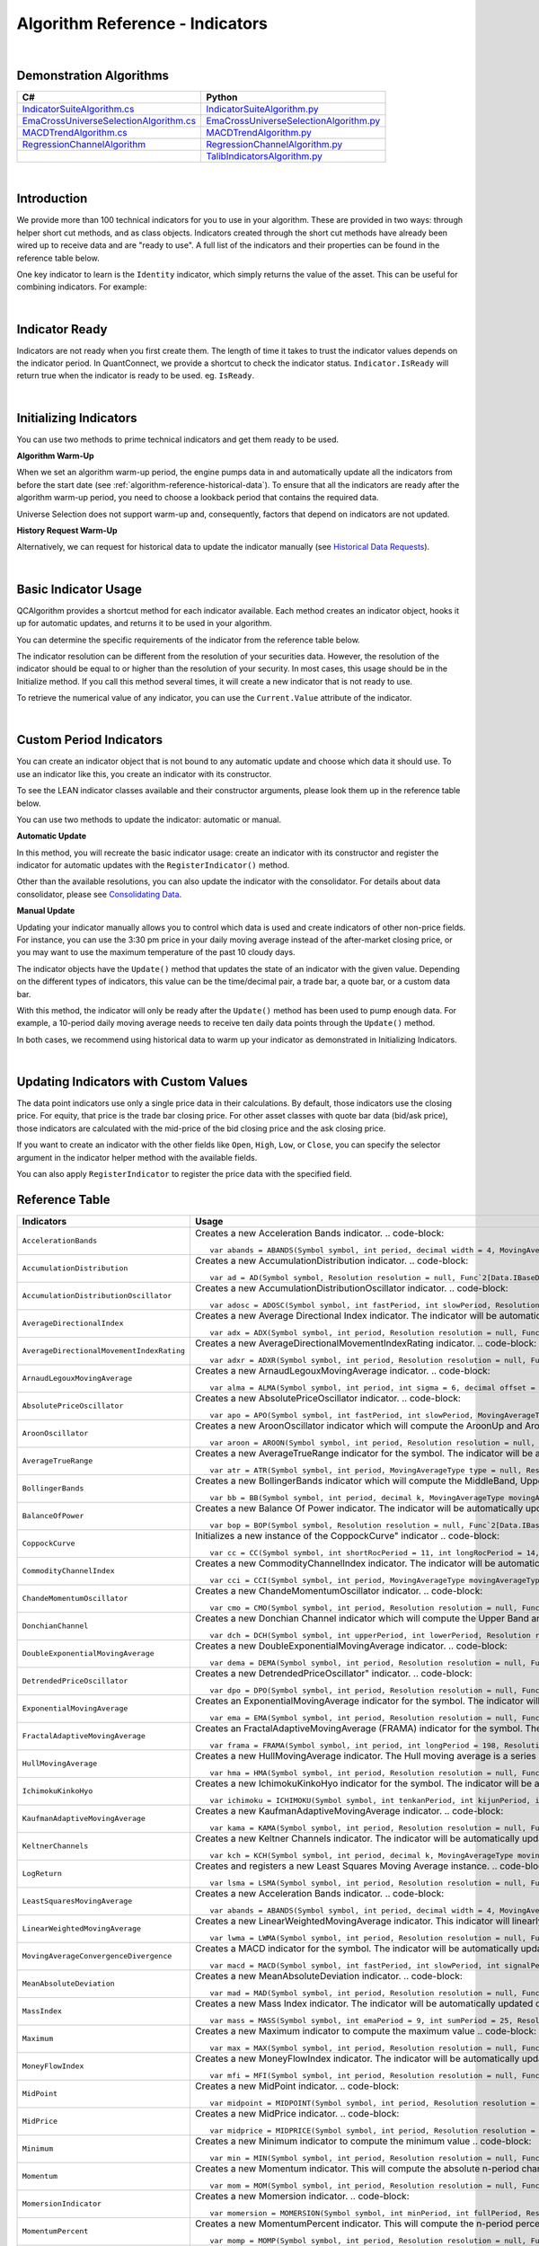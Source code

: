 .. _algorithm-reference-indicators:

================================
Algorithm Reference - Indicators
================================

|

Demonstration Algorithms
========================

.. list-table::
   :header-rows: 1

   * - C#
     - Python
   * - `IndicatorSuiteAlgorithm.cs <https://github.com/QuantConnect/Lean/blob/master/Algorithm.CSharp/IndicatorSuiteAlgorithm.cs>`_
     - `IndicatorSuiteAlgorithm.py <https://github.com/QuantConnect/Lean/blob/master/Algorithm.Python/IndicatorSuiteAlgorithm.py>`_
   * - `EmaCrossUniverseSelectionAlgorithm.cs <https://github.com/QuantConnect/Lean/blob/master/Algorithm.CSharp/EmaCrossUniverseSelectionAlgorithm.cs>`_
     - `EmaCrossUniverseSelectionAlgorithm.py <https://github.com/QuantConnect/Lean/blob/master/Algorithm.Python/EmaCrossUniverseSelectionAlgorithm.py>`_
   * - `MACDTrendAlgorithm.cs <https://github.com/QuantConnect/Lean/blob/master/Algorithm.CSharp/MACDTrendAlgorithm.cs>`_
     - `MACDTrendAlgorithm.py <https://github.com/QuantConnect/Lean/blob/master/Algorithm.Python/MACDTrendAlgorithm.py>`_
   * - `RegressionChannelAlgorithm <https://github.com/QuantConnect/Lean/blob/master/Algorithm.CSharp/RegressionChannelAlgorithm.cs>`_
     - `RegressionChannelAlgorithm.py <https://github.com/QuantConnect/Lean/blob/master/Algorithm.Python/RegressionChannelAlgorithm.py>`_
   * -
     - `TalibIndicatorsAlgorithm.py <https://github.com/QuantConnect/Lean/blob/master/Algorithm.Python/TalibIndicatorsAlgorithm.py>`_

|

Introduction
============

We provide more than 100 technical indicators for you to use in your algorithm. These are provided in two ways: through helper short cut methods, and as class objects. Indicators created through the short cut methods have already been wired up to receive data and are "ready to use". A full list of the indicators and their properties can be found in the reference table below.

One key indicator to learn is the ``Identity`` indicator, which simply returns the value of the asset. This can be useful for combining indicators. For example:

.. tabs::

   .. code-tab:: c#

        var pep = Identity("PEP");     // Pepsi ticker
        var coke = Identity("KO");     // Coke ticker
        var delta = pep.Minus(coke);   // Difference between them

   .. code-tab:: py

        pep = Identity("PEP")   # Pepsi ticker
        coke = Identity("KO")   # Coke ticker
        delta = IndicatorExtensions.Minus(pep, coke)   # Difference between them

|

Indicator Ready
===============

Indicators are not ready when you first create them. The length of time it takes to trust the indicator values depends on the indicator period. In QuantConnect, we provide a shortcut to check the indicator status. ``Indicator.IsReady`` will return true when the indicator is ready to be used. eg. ``IsReady``.


.. tabs::

   .. code-tab:: c#

        if (!indicator.IsReady) return;

   .. code-tab:: py

        if not self.indicator.IsReady:
            return

|

Initializing Indicators
=======================

You can use two methods to prime technical indicators and get them ready to be used.

**Algorithm Warm-Up**

When we set an algorithm warm-up period, the engine pumps data in and automatically update all the indicators from before the start date (see :ref:`algorithm-reference-historical-data`). To ensure that all the indicators are ready after the algorithm warm-up period, you need to choose a lookback period that contains the required data.

.. tabs::

   .. code-tab:: c#

        public override void Initialize()
        {
            AddEquity(_symbol, Resolution.Hour);
            // define a 10-period daily RSI indicator with shortcut helper method
            _rsi = RSI(_symbol, 10,  MovingAverageType.Simple, Resolution.Daily);
            // set a warm-up period to initialize the indicator
            SetWarmUp(TimeSpan.FromDays(20));
            // Or warm up the indicator with bar count
            // SetWarmUp(10, Resolution.Daily)
        }

   .. code-tab:: py

        def Initialize(self):
            self.AddEquity("SPY", Resolution.Hour)
            # define a 10-period daily RSI indicator with shortcut helper method
            self.rsi = self.RSI("SPY", 10,  MovingAverageType.Simple, Resolution.Daily)
            # set a warm-up period to initialize the indicator
            self.SetWarmUp(timedelta(20))
            # Warm-up the indicator with bar count
            # self.SetWarmUp(10, Resolution.Daily)


Universe Selection does not support warm-up and, consequently, factors that depend on indicators are not updated.

**History Request Warm-Up**

Alternatively, we can request for historical data to update the indicator manually (see `Historical Data Requests <https://www.quantconnect.com/docs/algorithm-reference/docs/algorithm-reference/historical-data#Historical-Data-Historical-Data-Requests>`_).

.. tabs::

   .. code-tab:: c#

        public override void Initialize()
        {
            AddEquity(_symbol, Resolution.Hour);
            // define a 10-period daily RSI indicator with shortcut helper method
            _rsi = RSI(_symbol, 10,  MovingAverageType.Simple, Resolution.Daily);
            // initialize the indicator with the daily history close price
            var history = History(_symbol, 10, Resolution.Daily);
            foreach (var bar in history) {
                _rsi.Update(bar.EndTime, bar.Close);
            }
        }

   .. code-tab:: py

        def Initialize(self):
            self.AddEquity("SPY", Resolution.Hour)
            # define a 10-period daily RSI indicator with shortcut helper method
            self.rsi = self.RSI("SPY", 10,  MovingAverageType.Simple, Resolution.Daily)
            # initialize the indicator with the daily history close price
            history = self.History(["SPY"], 10, Resolution.Daily)
                for time, row in history.loc["SPY"].iterrows():
                    self.rsi.Update(time, row["close"])

|

Basic Indicator Usage
=====================

QCAlgorithm provides a shortcut method for each indicator available. Each method creates an indicator object, hooks it up for automatic updates, and returns it to be used in your algorithm.

You can determine the specific requirements of the indicator from the reference table below.

The indicator resolution can be different from the resolution of your securities data. However, the resolution of the indicator should be equal to or higher than the resolution of your security. In most cases, this usage should be in the Initialize method. If you call this method several times, it will create a new indicator that is not ready to use.

To retrieve the numerical value of any indicator, you can use the ``Current.Value`` attribute of the indicator.

.. tabs::

   .. code-tab:: c#

        public override void Initialize()
        {
            AddEquity(_symbol, Resolution.Hour);
            // define a 10-period daily RSI indicator with shortcut helper method
            _rsi = RSI(_symbol, 10,  MovingAverageType.Simple, Resolution.Daily);
        }

        public override void OnData(Slice data)
        {
            // check if this algorithm is still warming up
            if(!_rsi.IsReady) return;

            // Once ready, get the current RSI value
            var rsiValue = _rsi;
            // get the current average gain of rsi
            var averageGain = _rsi.AverageGain;
            // get the current average loss of rsi
            var averageLoss = _rsi.AverageLoss;
        }

   .. code-tab:: py

        def Initialize(self):
            # request the hourly equity data
            self.AddEquity("SPY", Resolution.Hour)
            # define a 10-period daily RSI indicator with shortcut helper method
            self.rsi = self.RSI("SPY", 10,  MovingAverageType.Simple, Resolution.Daily)

        def OnData(self, data):
            # check if this algorithm is still warming up
            if self.rsi.IsReady:
                # get the current RSI value
                rsi_value = self.rsi.Current.Value
                # get the current average gain of rsi
                average_gain = self.rsi.AverageGain.Current.Value
                # get the current average loss of rsi
                average_loss = self.rsi.AverageLoss.Current.Value

|

Custom Period Indicators
========================

You can create an indicator object that is not bound to any automatic update and choose which data it should use. To use an indicator like this, you create an indicator with its constructor.

To see the LEAN indicator classes available and their constructor arguments, please look them up in the reference table below.

You can use two methods to update the indicator: automatic or manual.

**Automatic Update**

In this method, you will recreate the basic indicator usage: create an indicator with its constructor and register the indicator for automatic updates with the ``RegisterIndicator()`` method.

.. tabs::

   .. code-tab:: c#

        // request the daily equity data
        AddEquity("SPY", Resolution.Daily);
        // define a 10-period RSI indicator with indicator constructor
        _rsi = new RelativeStrengthIndex(10, MovingAverageType.Simple);
        // register the daily data of "SPY" to automatically update the indicator
        RegisterIndicator("SPY", _rsi, Resolution.Daily);

   .. code-tab:: py

        # request the daily equity data
        self.AddEquity("SPY", Resolution.Daily)
        # define a 10-period RSI indicator with indicator constructor
        self.rsi = RelativeStrengthIndex(10, MovingAverageType.Simple)
        # register the daily data of "SPY" to automatically update the indicator
        self.RegisterIndicator("SPY", self.rsi, Resolution.Daily)

Other than the available resolutions, you can also update the indicator with the consolidator. For details about data consolidator, please see `Consolidating Data <https://www.quantconnect.com/docs/algorithm-reference/consolidating-data>`_.

.. tabs::

   .. code-tab:: c#

        // request the equity data in minute resolution
        AddEquity(_symbol, Resolution.Hour);
        // define a 10-period RSI indicator with indicator constructor
        _rsi = new RelativeStrengthIndex(10, MovingAverageType.Simple);
        // create the 30-minutes data consolidator
        var thirtyMinuteConsolidator = new TradeBarConsolidator(TimeSpan.FromMinutes(30));
        SubscriptionManager.AddConsolidator("SPY", thirtyMinuteConsolidator);
        // register the 30-minute consolidated bar data to automatically update the indicator
        RegisterIndicator("SPY", _rsi,thirtyMinuteConsolidator);

   .. code-tab:: py

        # request the equity data in minute resolution
        self.AddEquity("SPY", Resolution.Minute)
        # define a 10-period RSI indicator with indicator constructor
        self.rsi = RelativeStrengthIndex(10, MovingAverageType.Simple)
        # create the 30-minutes data consolidator
        thirtyMinuteConsolidator = TradeBarConsolidator(timedelta(minutes=30))
        self.SubscriptionManager.AddConsolidator("SPY", thirtyMinuteConsolidator)
        # register the 30-minute consolidated bar data to automatically update the indicator
        self.RegisterIndicator("SPY", self.rsi, thirtyMinuteConsolidator)

**Manual Update**

Updating your indicator manually allows you to control which data is used and create indicators of other non-price fields. For instance, you can use the 3:30 pm price in your daily moving average instead of the after-market closing price, or you may want to use the maximum temperature of the past 10 cloudy days.

The indicator objects have the ``Update()`` method that updates the state of an indicator with the given value. Depending on the different types of indicators, this value can be the time/decimal pair, a trade bar, a quote bar, or a custom data bar.

With this method, the indicator will only be ready after the ``Update()`` method has been used to pump enough data. For example, a 10-period daily moving average needs to receive ten daily data points through the ``Update()`` method.

.. tabs::

   .. code-tab:: c#

        public override void Initialize() {
            AddEquity(_symbol, Resolution.Daily);
            _rsi = new RelativeStrengthIndex(10, MovingAverageType.Simple);
        }

        public override void OnData(Slice data) {
            // update the indicator value with the new input close price every day
            if (data.Bars.ContainsKey(_symbol)) {
                _rsi.Update(data[_symbol].EndTime, data[_symbol].Close);
            }
            // check if the indicator is ready
            if (_rsi.IsReady) {
            // get the current RSI value
                var rsiValue = _rsi;
            }
        }

   .. code-tab:: py

        def Initialize(self):
            self.AddEquity("SPY", Resolution.Daily)
            self.rsi = RelativeStrengthIndex(10, MovingAverageType.Simple)

        def OnData(self, data):
            # update the indicator value with the new input close price every day
            if data.Bars.ContainsKey("SPY"):
                self.rsi.Update(data["SPY"].EndTime, data["SPY"].Close)
            # check if the indicator is ready
            if self.rsi.IsReady:
                # get the current RSI value
                rsi_value = self.rsi.Current.Value

In both cases, we recommend using historical data to warm up your indicator as demonstrated in Initializing Indicators.

|

Updating Indicators with Custom Values
======================================

The data point indicators use only a single price data in their calculations. By default, those indicators use the closing price. For equity, that price is the trade bar closing price. For other asset classes with quote bar data (bid/ask price), those indicators are calculated with the mid-price of the bid closing price and the ask closing price.

If you want to create an indicator with the other fields like ``Open``, ``High``, ``Low``, or ``Close``, you can specify the selector argument in the indicator helper method with the available fields.

.. tabs::

   .. code-tab:: c#

        // define a 10-period daily RSI indicator with shortcut helper method
        // select the Open price to update the indicator
        _rsi = RSI("SPY", 10,  MovingAverageType.Simple, Resolution.Daily, Field.Open);

   .. code-tab:: py

        # define a 10-period daily RSI indicator with shortcut helper method
        # select the Open price to update the indicator
        self.rsi = self.RSI("SPY", 10,  MovingAverageType.Simple, Resolution.Daily, Field.Open)

You can also apply ``RegisterIndicator`` to register the price data with the specified field.

.. tabs::

   .. code-tab:: c#

        // define a 10-period RSI with indicator constructor
        _rsi = new RelativeStrengthIndex(10, MovingAverageType.Simple);
        // register the daily High price data to automatically update the indicator
        RegisterIndicator("SPY", _rsi, Resolution.Daily, Field.High);

   .. code-tab:: py

        # define a 10-period RSI with indicator constructor
        self.rsi = RelativeStrengthIndex(10, MovingAverageType.Simple)
        # register the daily High price data to automatically update the indicator
        self.RegisterIndicator("SPY", self.rsi, Resolution.Daily, Field.High)

.. code-block::

Reference Table
===============

.. list-table::
   :widths: 25 50
   :header-rows: 1

   * - Indicators
     - Usage

   * - ``AccelerationBands``
     - Creates a new Acceleration Bands indicator.
       .. code-block::

          var abands = ABANDS(Symbol symbol, int period, decimal width = 4, MovingAverageType movingAverageType = null, Resolution resolution = null, Func`2[Data.IBaseData,Data.Market.TradeBar] selector = null)

   * - ``AccumulationDistribution``
     - Creates a new AccumulationDistribution indicator.
       .. code-block::

          var ad = AD(Symbol symbol, Resolution resolution = null, Func`2[Data.IBaseData,Data.Market.TradeBar] selector = null)

   * - ``AccumulationDistributionOscillator``
     - Creates a new AccumulationDistributionOscillator indicator.
       .. code-block::

          var adosc = ADOSC(Symbol symbol, int fastPeriod, int slowPeriod, Resolution resolution = null, Func`2[Data.IBaseData,Data.Market.TradeBar] selector = null)

   * - ``AverageDirectionalIndex``
     - Creates a new Average Directional Index indicator. The indicator will be automatically updated on the given resolution.
       .. code-block::

          var adx = ADX(Symbol symbol, int period, Resolution resolution = null, Func`2[Data.IBaseData,Data.Market.IBaseDataBar] selector = null)

   * - ``AverageDirectionalMovementIndexRating``
     - Creates a new AverageDirectionalMovementIndexRating indicator.
       .. code-block::

          var adxr = ADXR(Symbol symbol, int period, Resolution resolution = null, Func`2[Data.IBaseData,Data.Market.IBaseDataBar] selector = null)

   * - ``ArnaudLegouxMovingAverage``
     - Creates a new ArnaudLegouxMovingAverage indicator.
       .. code-block::

          var alma = ALMA(Symbol symbol, int period, int sigma = 6, decimal offset = 0.85, Resolution resolution = null, Func`2[Data.IBaseData,Decimal] selector = null)

   * - ``AbsolutePriceOscillator``
     - Creates a new AbsolutePriceOscillator indicator.
       .. code-block::

          var apo = APO(Symbol symbol, int fastPeriod, int slowPeriod, MovingAverageType movingAverageType, Resolution resolution = null, Func`2[Data.IBaseData,Decimal] selector = null)

   * - ``AroonOscillator``
     - Creates a new AroonOscillator indicator which will compute the AroonUp and AroonDown (as well as the delta)
       .. code-block::

          var aroon = AROON(Symbol symbol, int period, Resolution resolution = null, Func`2[Data.IBaseData,Data.Market.IBaseDataBar] selector = null)

   * - ``AverageTrueRange``
     - Creates a new AverageTrueRange indicator for the symbol. The indicator will be automatically updated on the given resolution.
       .. code-block::

          var atr = ATR(Symbol symbol, int period, MovingAverageType type = null, Resolution resolution = null, Func`2[Data.IBaseData,Data.Market.IBaseDataBar] selector = null)

   * - ``BollingerBands``
     - Creates a new BollingerBands indicator which will compute the MiddleBand, UpperBand, LowerBand, and StandardDeviation
       .. code-block::

          var bb = BB(Symbol symbol, int period, decimal k, MovingAverageType movingAverageType = null, Resolution resolution = null, Func`2[Data.IBaseData,Decimal] selector = null)

   * - ``BalanceOfPower``
     - Creates a new Balance Of Power indicator. The indicator will be automatically updated on the given resolution.
       .. code-block::

          var bop = BOP(Symbol symbol, Resolution resolution = null, Func`2[Data.IBaseData,Data.Market.IBaseDataBar] selector = null)

   * - ``CoppockCurve``
     - Initializes a new instance of the CoppockCurve" indicator
       .. code-block::

          var cc = CC(Symbol symbol, int shortRocPeriod = 11, int longRocPeriod = 14, int lwmaPeriod = 10, Resolution resolution = null, Func`2[Data.IBaseData,Decimal] selector = null)

   * - ``CommodityChannelIndex``
     - Creates a new CommodityChannelIndex indicator. The indicator will be automatically updated on the given resolution.
       .. code-block::

          var cci = CCI(Symbol symbol, int period, MovingAverageType movingAverageType = null, Resolution resolution = null, Func`2[Data.IBaseData,Data.Market.IBaseDataBar] selector = null)

   * - ``ChandeMomentumOscillator``
     - Creates a new ChandeMomentumOscillator indicator.
       .. code-block::

          var cmo = CMO(Symbol symbol, int period, Resolution resolution = null, Func`2[Data.IBaseData,Decimal] selector = null)

   * - ``DonchianChannel``
     - Creates a new Donchian Channel indicator which will compute the Upper Band and Lower Band. The indicator will be automatically updated on the given resolution.
       .. code-block::

          var dch = DCH(Symbol symbol, int upperPeriod, int lowerPeriod, Resolution resolution = null, Func`2[Data.IBaseData,Data.Market.IBaseDataBar] selector = null)

   * - ``DoubleExponentialMovingAverage``
     - Creates a new DoubleExponentialMovingAverage indicator.
       .. code-block::

          var dema = DEMA(Symbol symbol, int period, Resolution resolution = null, Func`2[Data.IBaseData,Decimal] selector = null)

   * - ``DetrendedPriceOscillator``
     - Creates a new DetrendedPriceOscillator" indicator.
       .. code-block::

          var dpo = DPO(Symbol symbol, int period, Resolution resolution = null, Func`2[Data.IBaseData,Decimal] selector = null)

   * - ``ExponentialMovingAverage``
     - Creates an ExponentialMovingAverage indicator for the symbol. The indicator will be automatically updated on the given resolution.
       .. code-block::

          var ema = EMA(Symbol symbol, int period, Resolution resolution = null, Func`2[Data.IBaseData,Decimal] selector = null)

   * - ``FractalAdaptiveMovingAverage``
     - Creates an FractalAdaptiveMovingAverage (FRAMA) indicator for the symbol. The indicator will be automatically updated on the given resolution.
       .. code-block::

          var frama = FRAMA(Symbol symbol, int period, int longPeriod = 198, Resolution resolution = null, Func`2[Data.IBaseData,Data.Market.IBaseDataBar] selector = null)

   * - ``HullMovingAverage``
     - Creates a new HullMovingAverage indicator. The Hull moving average is a series of nested weighted moving averages, is fast and smooth.
       .. code-block::

          var hma = HMA(Symbol symbol, int period, Resolution resolution = null, Func`2[Data.IBaseData,Decimal] selector = null)

   * - ``IchimokuKinkoHyo``
     - Creates a new IchimokuKinkoHyo indicator for the symbol. The indicator will be automatically updated on the given resolution.
       .. code-block::

          var ichimoku = ICHIMOKU(Symbol symbol, int tenkanPeriod, int kijunPeriod, int senkouAPeriod, int senkouBPeriod, int senkouADelayPeriod, int senkouBDelayPeriod, Resolution resolution = null)

   * - ``KaufmanAdaptiveMovingAverage``
     - Creates a new KaufmanAdaptiveMovingAverage indicator.
       .. code-block::

          var kama = KAMA(Symbol symbol, int period, Resolution resolution = null, Func`2[Data.IBaseData,Decimal] selector = null)

   * - ``KeltnerChannels``
     - Creates a new Keltner Channels indicator. The indicator will be automatically updated on the given resolution.
       .. code-block::

          var kch = KCH(Symbol symbol, int period, decimal k, MovingAverageType movingAverageType = null, Resolution resolution = null, Func`2[Data.IBaseData,Data.Market.IBaseDataBar] selector = null)

   * - ``LogReturn``
     - Creates and registers a new Least Squares Moving Average instance.
       .. code-block::

          var lsma = LSMA(Symbol symbol, int period, Resolution resolution = null, Func`2[Data.IBaseData,Decimal] selector = null)

   * - ``LeastSquaresMovingAverage``
     - Creates a new Acceleration Bands indicator.
       .. code-block::

          var abands = ABANDS(Symbol symbol, int period, decimal width = 4, MovingAverageType movingAverageType = null, Resolution resolution = null, Func`2[Data.IBaseData,Data.Market.TradeBar] selector = null)

   * - ``LinearWeightedMovingAverage``
     - Creates a new LinearWeightedMovingAverage indicator. This indicator will linearly distribute the weights across the periods.
       .. code-block::

          var lwma = LWMA(Symbol symbol, int period, Resolution resolution = null, Func`2[Data.IBaseData,Decimal] selector = null)

   * - ``MovingAverageConvergenceDivergence``
     - Creates a MACD indicator for the symbol. The indicator will be automatically updated on the given resolution.
       .. code-block::

          var macd = MACD(Symbol symbol, int fastPeriod, int slowPeriod, int signalPeriod, MovingAverageType type = 1, Resolution resolution = null, Func`2[Data.IBaseData,Decimal] selector = null)

   * - ``MeanAbsoluteDeviation``
     - Creates a new MeanAbsoluteDeviation indicator.
       .. code-block::

          var mad = MAD(Symbol symbol, int period, Resolution resolution = null, Func`2[Data.IBaseData,Decimal] selector = null)

   * - ``MassIndex``
     - Creates a new Mass Index indicator. The indicator will be automatically updated on the given resolution.
       .. code-block::

          var mass = MASS(Symbol symbol, int emaPeriod = 9, int sumPeriod = 25, Resolution resolution = null, Func`2[Data.IBaseData,Data.Market.TradeBar] selector = null)

   * - ``Maximum``
     - Creates a new Maximum indicator to compute the maximum value
       .. code-block::

          var max = MAX(Symbol symbol, int period, Resolution resolution = null, Func`2[Data.IBaseData,Decimal] selector = null)

   * - ``MoneyFlowIndex``
     - Creates a new MoneyFlowIndex indicator. The indicator will be automatically updated on the given resolution.
       .. code-block::

          var mfi = MFI(Symbol symbol, int period, Resolution resolution = null, Func`2[Data.IBaseData,Data.Market.TradeBar] selector = null)

   * - ``MidPoint``
     - Creates a new MidPoint indicator.
       .. code-block::

          var midpoint = MIDPOINT(Symbol symbol, int period, Resolution resolution = null, Func`2[Data.IBaseData,Decimal] selector = null)

   * - ``MidPrice``
     - Creates a new MidPrice indicator.
       .. code-block::

          var midprice = MIDPRICE(Symbol symbol, int period, Resolution resolution = null, Func`2[Data.IBaseData,Data.Market.IBaseDataBar] selector = null)

   * - ``Minimum``
     - Creates a new Minimum indicator to compute the minimum value
       .. code-block::

          var min = MIN(Symbol symbol, int period, Resolution resolution = null, Func`2[Data.IBaseData,Decimal] selector = null)

   * - ``Momentum``
     - Creates a new Momentum indicator. This will compute the absolute n-period change in the security. The indicator will be automatically updated on the given resolution.
       .. code-block::

          var mom = MOM(Symbol symbol, int period, Resolution resolution = null, Func`2[Data.IBaseData,Decimal] selector = null)

   * - ``MomersionIndicator``
     - Creates a new Momersion indicator.
       .. code-block::

          var momersion = MOMERSION(Symbol symbol, int minPeriod, int fullPeriod, Resolution resolution = null, Func`2[Data.IBaseData,Decimal] selector = null)

   * - ``MomentumPercent``
     - Creates a new MomentumPercent indicator. This will compute the n-period percent change in the security. The indicator will be automatically updated on the given resolution.
       .. code-block::

          var momp = MOMP(Symbol symbol, int period, Resolution resolution = null, Func`2[Data.IBaseData,Decimal] selector = null)

   * - ``NormalizedAverageTrueRange``
     - Creates a new NormalizedAverageTrueRange indicator.
       .. code-block::

          var natr = NATR(Symbol symbol, int period, Resolution resolution = null, Func`2[Data.IBaseData,Data.Market.IBaseDataBar] selector = null)

   * - ``OnBalanceVolume``
     - Creates a new On Balance Volume indicator. This will compute the cumulative total volume based on whether the close price being higher or lower than the previous period. The indicator will be automatically updated on the given resolution.
       .. code-block::

          var obv = OBV(Symbol symbol, Resolution resolution = null, Func`2[Data.IBaseData,Data.Market.TradeBar] selector = null)

   * - ``PercentagePriceOscillator``
     - Creates a new PercentagePriceOscillator indicator.
       .. code-block::

          var ppo = PPO(Symbol symbol, int fastPeriod, int slowPeriod, MovingAverageType movingAverageType, Resolution resolution = null, Func`2[Data.IBaseData,Decimal] selector = null)

   * - ``ParabolicStopAndReverse``
     - Creates a new Parabolic SAR indicator
       .. code-block::

          var psar = PSAR(Symbol symbol, decimal afStart = 0.02, decimal afIncrement = 0.02, decimal afMax = 0.2, Resolution resolution = null, Func`2[Data.IBaseData,Data.Market.IBaseDataBar] selector = null)

   * - ``RegressionChannel``
     - Creates a new RegressionChannel indicator which will compute the LinearRegression, UpperChannel and LowerChannel lines, the intercept and slope
       .. code-block::

          var rc = RC(Symbol symbol, int period, decimal k, Resolution resolution = null, Func`2[Data.IBaseData,Decimal] selector = null)

   * - ``RateOfChange``
     - Creates a new RateOfChange indicator. This will compute the n-period rate of change in the security. The indicator will be automatically updated on the given resolution.
       .. code-block::

          var roc = ROC(Symbol symbol, int period, Resolution resolution = null, Func`2[Data.IBaseData,Decimal] selector = null)

   * - ``RateOfChangePercent``
     - Creates a new RateOfChangePercent indicator. This will compute the n-period percentage rate of change in the security. The indicator will be automatically updated on the given resolution.
       .. code-block::

          var rocp = ROCP(Symbol symbol, int period, Resolution resolution = null, Func`2[Data.IBaseData,Decimal] selector = null)

   * - ``RateOfChangeRatio``
     - Creates a new RateOfChangeRatio indicator.
       .. code-block::

          var rocr = ROCR(Symbol symbol, int period, Resolution resolution = null, Func`2[Data.IBaseData,Decimal] selector = null)

   * - ``AccelerationBands``
     - Creates a new Acceleration Bands indicator.
       .. code-block::

          var abands = ABANDS(Symbol symbol, int period, decimal width = 4, MovingAverageType movingAverageType = null, Resolution resolution = null, Func`2[Data.IBaseData,Data.Market.TradeBar] selector = null)

   * - ``RelativeStrengthIndex``
     - Creates a new RelativeStrengthIndex indicator. This will produce an oscillator that ranges from 0 to 100 based on the ratio of average gains to average losses over the specified period.
       .. code-block::

          var rsi = RSI(Symbol symbol, int period, MovingAverageType movingAverageType = 2, Resolution resolution = null, Func`2[Data.IBaseData,Decimal] selector = null)

   * - ``SimpleMovingAverage``
     - Creates an SimpleMovingAverage indicator for the symbol. The indicator will be automatically updated on the given resolution.
       .. code-block::

          var sma = SMA(Symbol symbol, int period, Resolution resolution = null, Func`2[Data.IBaseData,Decimal] selector = null)

   * - ``StandardDeviation``
     - Creates a new StandardDeviation indicator. This will return the population standard deviation of samples over the specified period.
       .. code-block::

          var std = STD(Symbol symbol, int period, Resolution resolution = null, Func`2[Data.IBaseData,Decimal] selector = null)

   * - ``Stochastic``
     - Creates a new Stochastic indicator.
       .. code-block::

          var sto = STO(Symbol symbol, int period, int kPeriod, int dPeriod, Resolution resolution = null)

   * - ``Sum``
     - Creates a new Sum indicator.
       .. code-block::

          var sum = SUM(Symbol symbol, int period, Resolution resolution = null, Func`2[Data.IBaseData,Decimal] selector = null)

   * - ``SwissArmyKnife``
     - Creates Swiss Army Knife transformation for the symbol. The indicator will be automatically updated on the given resolution.
       .. code-block::

          var swiss = SWISS(Symbol symbol, int period, Double delta, SwissArmyKnifeTool tool, Resolution resolution = null, Func`2[Data.IBaseData,Decimal] selector = null)

   * - ``T3MovingAverage``
     - Creates a new T3MovingAverage indicator.
       .. code-block::

          var t3 = T3(Symbol symbol, int period, decimal volumeFactor = 0.7, Resolution resolution = null, Func`2[Data.IBaseData,Decimal] selector = null)

   * - ``TripleExponentialMovingAverage``
     - Creates a new TripleExponentialMovingAverage indicator.
       .. code-block::

          var tema = TEMA(Symbol symbol, int period, Resolution resolution = null, Func`2[Data.IBaseData,Decimal] selector = null)

   * - ``TrueRange``
     - Creates a new TrueRange indicator.
       .. code-block::

          var tr = TR(Symbol symbol, Resolution resolution = null, Func`2[Data.IBaseData,Data.Market.IBaseDataBar] selector = null)

   * - ``TriangularMovingAverage``
     - Creates a new TriangularMovingAverage indicator.
       .. code-block::

          var trima = TRIMA(Symbol symbol, int period, Resolution resolution = null, Func`2[Data.IBaseData,Decimal] selector = null)

   * - ``Trix``
     - Creates a new Trix indicator.
       .. code-block::

          var trix = TRIX(Symbol symbol, int period, Resolution resolution = null, Func`2[Data.IBaseData,Decimal] selector = null)

   * - ``UltimateOscillator``
     - Creates a new UltimateOscillator indicator.
       .. code-block::

          var ultosc = ULTOSC(Symbol symbol, int period1, int period2, int period3, Resolution resolution = null, Func`2[Data.IBaseData,Data.Market.IBaseDataBar] selector = null)

   * - ``Variance``
     - Creates a new Variance indicator. This will return the population variance of samples over the specified period.
       .. code-block::

          var var = VAR(Symbol symbol, int period, Resolution resolution = null, Func`2[Data.IBaseData,Decimal] selector = null)

   * - ``VolumeWeightedAveragePriceIndicator``
     - Creates an VolumeWeightedAveragePrice (VWAP) indicator for the symbol. The indicator will be automatically updated on the given resolution.
       .. code-block::

          var vwap = VWAP(Symbol symbol, int period, Resolution resolution = null, Func`2[Data.IBaseData,Data.Market.TradeBar] selector = null)

   * - ``IntradayVwap``
     - Creates an VolumeWeightedAveragePrice (VWAP) indicator for the symbol. The indicator will be automatically updated on the given resolution.
       .. code-block::

          var vwap = VWAP(Symbol symbol)

   * - ``WilliamsPercentR``
     - Creates a new Williams %R indicator. This will compute the percentage change of the current closing price in relation to the high and low of the past N periods. The indicator will be automatically updated on the given resolution.
       .. code-block::

          var wilr = WILR(Symbol symbol, int period, Resolution resolution = null, Func`2[Data.IBaseData,Data.Market.IBaseDataBar] selector = null)

   * - ``WilderMovingAverage``
     - Creates a WilderMovingAverage indicator for the symbol. The indicator will be automatically updated on the given resolution.
       .. code-block::

          var wwma = WWMA(Symbol symbol, int period, Resolution resolution = null, Func`2[Data.IBaseData,Decimal] selector = null)

|

.. list-table::
   :widths: 25 50
   :header-rows: 1

   * - Candlestick Patterns
     - Usage

   * - ``TwoCrows``
     - Creates a new CandlestickPatterns.TwoCrows" pattern indicator. The indicator will be automatically updated on the given resolution.


       .. code-block::

          var twocrows = CandlestickPatterns.TwoCrows(Symbol symbol, Resolution resolution = null, Func`2[Data.IBaseData,Data.Market.IBaseDataBar] selector = null)

   * - ``ThreeBlackCrows``
     - Creates a new CandlestickPatterns.ThreeBlackCrows" pattern indicator. The indicator will be automatically updated on the given resolution.
       .. code-block::

          var threeblackcrows = CandlestickPatterns.ThreeBlackCrows(Symbol symbol, Resolution resolution = null, Func`2[Data.IBaseData,Data.Market.IBaseDataBar] selector = null)

   * - ``ThreeInside``
     - Creates a new CandlestickPatterns.ThreeInside" pattern indicator. The indicator will be automatically updated on the given resolution.
       .. code-block::

          var threeinside = CandlestickPatterns.ThreeInside(Symbol symbol, Resolution resolution = null, Func`2[Data.IBaseData,Data.Market.IBaseDataBar] selector = null)

   * - ``ThreeLineStrike``
     - Creates a new CandlestickPatterns.ThreeLineStrike" pattern indicator. The indicator will be automatically updated on the given resolution.
       .. code-block::

          var threelinestrike = CandlestickPatterns.ThreeLineStrike(Symbol symbol, Resolution resolution = null, Func`2[Data.IBaseData,Data.Market.IBaseDataBar] selector = null)

   * - ``ThreeOutside``
     - Creates a new CandlestickPatterns.ThreeOutside" pattern indicator. The indicator will be automatically updated on the given resolution.
       .. code-block::

         var threeoutside = CandlestickPatterns.ThreeOutside(Symbol symbol, Resolution resolution = null, Func`2[Data.IBaseData,Data.Market.IBaseDataBar] selector = null)

   * - ``ThreeStarsInSouth``
     - Creates a new CandlestickPatterns.ThreeStarsInSouth" pattern indicator. The indicator will be automatically updated on the given resolution.
       .. code-block::

          var threestarsinsouth = CandlestickPatterns.ThreeStarsInSouth(Symbol symbol, Resolution resolution = null, Func`2[Data.IBaseData,Data.Market.IBaseDataBar] selector = null)

   * - ``ThreeWhiteSoldiers``
     - Creates a new CandlestickPatterns.ThreeWhiteSoldiers" pattern indicator. The indicator will be automatically updated on the given resolution.
       .. code-block::

          var threewhitesoldiers = CandlestickPatterns.ThreeWhiteSoldiers(Symbol symbol, Resolution resolution = null, Func`2[Data.IBaseData,Data.Market.IBaseDataBar] selector = null)

   * - ``AbandonedBaby``
     - Creates a new CandlestickPatterns.AbandonedBaby" pattern indicator. The indicator will be automatically updated on the given resolution.
       .. code-block::

          var abandonedbaby = CandlestickPatterns.AbandonedBaby(Symbol symbol, decimal penetration = 0.3, Resolution resolution = null, Func`2[Data.IBaseData,Data.Market.IBaseDataBar] selector = null)

   * - ``AdvanceBlock``
     - Creates a new CandlestickPatterns.AdvanceBlock" pattern indicator. The indicator will be automatically updated on the given resolution.
       .. code-block::

          var advanceblock = CandlestickPatterns.AdvanceBlock(Symbol symbol, Resolution resolution = null, Func`2[Data.IBaseData,Data.Market.IBaseDataBar] selector = null)

   * - ``BeltHold``
     - Creates a new CandlestickPatterns.BeltHold" pattern indicator. The indicator will be automatically updated on the given resolution.
       .. code-block::

          var belthold = CandlestickPatterns.BeltHold(Symbol symbol, Resolution resolution = null, Func`2[Data.IBaseData,Data.Market.IBaseDataBar] selector = null)

   * - ``Breakaway``
     - Creates a new CandlestickPatterns.Breakaway" pattern indicator. The indicator will be automatically updated on the given resolution.
       .. code-block::

          var breakaway = CandlestickPatterns.Breakaway(Symbol symbol, Resolution resolution = null, Func`2[Data.IBaseData,Data.Market.IBaseDataBar] selector = null)

   * - ``ClosingMarubozu``
     - CCreates a new CandlestickPatterns.ClosingMarubozu" pattern indicator. The indicator will be automatically updated on the given resolution.
       .. code-block::

          var closingmarubozu = CandlestickPatterns.ClosingMarubozu(Symbol symbol, Resolution resolution = null, Func`2[Data.IBaseData,Data.Market.IBaseDataBar] selector = null)

   * - ``ConcealedBabySwallow``
     - Creates a new CandlestickPatterns.ConcealedBabySwallow" pattern indicator. The indicator will be automatically updated on the given resolution.
       .. code-block::

          var concealedbabyswallow = CandlestickPatterns.ConcealedBabySwallow(Symbol symbol, Resolution resolution = null, Func`2[Data.IBaseData,Data.Market.IBaseDataBar] selector = null)

   * - ``Counterattack``
     - Creates a new CandlestickPatterns.Counterattack" pattern indicator. The indicator will be automatically updated on the given resolution.
       .. code-block::

          var counterattack = CandlestickPatterns.Counterattack(Symbol symbol, Resolution resolution = null, Func`2[Data.IBaseData,Data.Market.IBaseDataBar] selector = null)

   * - ``DarkCloudCover``
     - Creates a new CandlestickPatterns.DarkCloudCover" pattern indicator. The indicator will be automatically updated on the given resolution.
       .. code-block::

          var darkcloudcover = CandlestickPatterns.DarkCloudCover(Symbol symbol, decimal penetration = 0.5, Resolution resolution = null, Func`2[Data.IBaseData,Data.Market.IBaseDataBar] selector = null)

   * - ``Doji``
     - Creates a new CandlestickPatterns.Doji" pattern indicator. The indicator will be automatically updated on the given resolution.
       .. code-block::

          var doji = CandlestickPatterns.Doji(Symbol symbol, Resolution resolution = null, Func`2[Data.IBaseData,Data.Market.IBaseDataBar] selector = null)

   * - ``DojiStar``
     - Creates a new CandlestickPatterns.DojiStar" pattern indicator. The indicator will be automatically updated on the given resolution.
       .. code-block::

          var dojistar = CandlestickPatterns.DojiStar(Symbol symbol, Resolution resolution = null, Func`2[Data.IBaseData,Data.Market.IBaseDataBar] selector = null)

   * - ``DragonflyDoji``
     - Creates a new CandlestickPatterns.DragonflyDoji" pattern indicator. The indicator will be automatically updated on the given resolution.
       .. code-block::

          var dragonflydoji = CandlestickPatterns.DragonflyDoji(Symbol symbol, Resolution resolution = null, Func`2[Data.IBaseData,Data.Market.IBaseDataBar] selector = null)

   * - ``Engulfing``
     - Creates a new CandlestickPatterns.Engulfing" pattern indicator. The indicator will be automatically updated on the given resolution.
       .. code-block::

          var engulfing = CandlestickPatterns.Engulfing(Symbol symbol, Resolution resolution = null, Func`2[Data.IBaseData,Data.Market.IBaseDataBar] selector = null)

   * - ``EveningDojiStar``
     - Creates a new CandlestickPatterns.EveningDojiStar" pattern indicator. The indicator will be automatically updated on the given resolution.
       .. code-block::

          var eveningdojistar = CandlestickPatterns.EveningDojiStar(Symbol symbol, decimal penetration = 0.3, Resolution resolution = null, Func`2[Data.IBaseData,Data.Market.IBaseDataBar] selector = null)

   * - ``EveningStar``
     - Creates a new CandlestickPatterns.EveningStar" pattern indicator. The indicator will be automatically updated on the given resolution.
       .. code-block::

          var eveningstar = CandlestickPatterns.EveningStar(Symbol symbol, decimal penetration = 0.3, Resolution resolution = null, Func`2[Data.IBaseData,Data.Market.IBaseDataBar] selector = null)

   * - ``GapSideBySideWhite``
     - Creates a new CandlestickPatterns.GapSideBySideWhite" pattern indicator. The indicator will be automatically updated on the given resolution.
       .. code-block::

          var gapsidebysidewhite = CandlestickPatterns.GapSideBySideWhite(Symbol symbol, Resolution resolution = null, Func`2[Data.IBaseData,Data.Market.IBaseDataBar] selector = null)

   * - ``GravestoneDoji``
     - Creates a new CandlestickPatterns.GravestoneDoji" pattern indicator. The indicator will be automatically updated on the given resolution.
       .. code-block::

          var gravestonedoji = CandlestickPatterns.GravestoneDoji(Symbol symbol, Resolution resolution = null, Func`2[Data.IBaseData,Data.Market.IBaseDataBar] selector = null)

   * - ``Hammer``
     - Creates a new CandlestickPatterns.Hammer" pattern indicator. The indicator will be automatically updated on the given resolution.
       .. code-block::

          var hammer = CandlestickPatterns.Hammer(Symbol symbol, Resolution resolution = null, Func`2[Data.IBaseData,Data.Market.IBaseDataBar] selector = null)

   * - ``HangingMan``
     - Creates a new CandlestickPatterns.HangingMan" pattern indicator. The indicator will be automatically updated on the given resolution.
       .. code-block::

          var hangingman = CandlestickPatterns.HangingMan(Symbol symbol, Resolution resolution = null, Func`2[Data.IBaseData,Data.Market.IBaseDataBar] selector = null)

   * - ``Harami``
     - Creates a new CandlestickPatterns.Harami" pattern indicator. The indicator will be automatically updated on the given resolution.
       .. code-block::

          var harami = CandlestickPatterns.Harami(Symbol symbol, Resolution resolution = null, Func`2[Data.IBaseData,Data.Market.IBaseDataBar] selector = null)

   * - ``HaramiCross``
     - Creates a new CandlestickPatterns.HaramiCross" pattern indicator. The indicator will be automatically updated on the given resolution.
       .. code-block::

          var haramicross = CandlestickPatterns.HaramiCross(Symbol symbol, Resolution resolution = null, Func`2[Data.IBaseData,Data.Market.IBaseDataBar] selector = null)

   * - ``HighWaveCandle``
     - Creates a new CandlestickPatterns.HighWaveCandle" pattern indicator. The indicator will be automatically updated on the given resolution.
       .. code-block::

          var highwavecandle = CandlestickPatterns.HighWaveCandle(Symbol symbol, Resolution resolution = null, Func`2[Data.IBaseData,Data.Market.IBaseDataBar] selector = null)

   * - ``Hikkake``
     - Creates a new CandlestickPatterns.Hikkake" pattern indicator. The indicator will be automatically updated on the given resolution.
       .. code-block::

          var hikkake = CandlestickPatterns.Hikkake(Symbol symbol, Resolution resolution = null, Func`2[Data.IBaseData,Data.Market.IBaseDataBar] selector = null)

   * - ``HikkakeModified``
     - Creates a new CandlestickPatterns.HikkakeModified" pattern indicator. The indicator will be automatically updated on the given resolution.
       .. code-block::

          var hikkakemodified = CandlestickPatterns.HikkakeModified(Symbol symbol, Resolution resolution = null, Func`2[Data.IBaseData,Data.Market.IBaseDataBar] selector = null)

   * - ``HomingPigeon``
     - Creates a new CandlestickPatterns.HomingPigeon" pattern indicator. The indicator will be automatically updated on the given resolution.
       .. code-block::

          var homingpigeon = CandlestickPatterns.HomingPigeon(Symbol symbol, Resolution resolution = null, Func`2[Data.IBaseData,Data.Market.IBaseDataBar] selector = null)

   * - ``IdenticalThreeCrows``
     - Creates a new CandlestickPatterns.IdenticalThreeCrows" pattern indicator. The indicator will be automatically updated on the given resolution.
       .. code-block::

          var identicalthreecrows = CandlestickPatterns.IdenticalThreeCrows(Symbol symbol, Resolution resolution = null, Func`2[Data.IBaseData,Data.Market.IBaseDataBar] selector = null)

   * - ``InNeck``
     - Creates a new CandlestickPatterns.InNeck" pattern indicator. The indicator will be automatically updated on the given resolution.
       .. code-block::

          var inneck = CandlestickPatterns.InNeck(Symbol symbol, Resolution resolution = null, Func`2[Data.IBaseData,Data.Market.IBaseDataBar] selector = null)

   * - ``InvertedHammer``
     - Creates a new CandlestickPatterns.InvertedHammer" pattern indicator. The indicator will be automatically updated on the given resolution.
       .. code-block::

          var invertedhammer = CandlestickPatterns.InvertedHammer(Symbol symbol, Resolution resolution = null, Func`2[Data.IBaseData,Data.Market.IBaseDataBar] selector = null)

   * - ``Kicking``
     - Creates a new CandlestickPatterns.Kicking" pattern indicator. The indicator will be automatically updated on the given resolution.
       .. code-block::

          var kicking = CandlestickPatterns.Kicking(Symbol symbol, Resolution resolution = null, Func`2[Data.IBaseData,Data.Market.IBaseDataBar] selector = null)

   * - ``KickingByLength``
     - Creates a new CandlestickPatterns.KickingByLength" pattern indicator. The indicator will be automatically updated on the given resolution.
       .. code-block::

          var kickingbylength = CandlestickPatterns.KickingByLength(Symbol symbol, Resolution resolution = null, Func`2[Data.IBaseData,Data.Market.IBaseDataBar] selector = null)

   * - ``LadderBottom``
     - Creates a new CandlestickPatterns.LadderBottom" pattern indicator. The indicator will be automatically updated on the given resolution.
       .. code-block::

          var ladderbottom = CandlestickPatterns.LadderBottom(Symbol symbol, Resolution resolution = null, Func`2[Data.IBaseData,Data.Market.IBaseDataBar] selector = null)

   * - ``LongLeggedDoji``
     - Creates a new CandlestickPatterns.LongLeggedDoji" pattern indicator. The indicator will be automatically updated on the given resolution.
       .. code-block::

          var longleggeddoji = CandlestickPatterns.LongLeggedDoji(Symbol symbol, Resolution resolution = null, Func`2[Data.IBaseData,Data.Market.IBaseDataBar] selector = null)

   * - ``LongLineCandle``
     - Creates a new CandlestickPatterns.LongLineCandle" pattern indicator. The indicator will be automatically updated on the given resolution.
       .. code-block::

          var longlinecandle = CandlestickPatterns.LongLineCandle(Symbol symbol, Resolution resolution = null, Func`2[Data.IBaseData,Data.Market.IBaseDataBar] selector = null)

   * - ``Marubozu``
     - Creates a new CandlestickPatterns.Marubozu" pattern indicator. The indicator will be automatically updated on the given resolution.
       .. code-block::

          var marubozu = CandlestickPatterns.Marubozu(Symbol symbol, Resolution resolution = null, Func`2[Data.IBaseData,Data.Market.IBaseDataBar] selector = null)

   * - ``MatchingLow``
     - Creates a new CandlestickPatterns.MatchingLow" pattern indicator. The indicator will be automatically updated on the given resolution.
       .. code-block::

          var matchinglow = CandlestickPatterns.MatchingLow(Symbol symbol, Resolution resolution = null, Func`2[Data.IBaseData,Data.Market.IBaseDataBar] selector = null)

   * - ``MatHold``
     - Creates a new CandlestickPatterns.MatHold" pattern indicator. The indicator will be automatically updated on the given resolution.
       .. code-block::

          var mathold = CandlestickPatterns.MatHold(Symbol symbol, decimal penetration = 0.5, Resolution resolution = null, Func`2[Data.IBaseData,Data.Market.IBaseDataBar] selector = null)

   * - ``MorningDojiStar``
     - Creates a new CandlestickPatterns.MorningDojiStar" pattern indicator. The indicator will be automatically updated on the given resolution.
       .. code-block::

          var morningdojistar = CandlestickPatterns.MorningDojiStar(Symbol symbol, decimal penetration = 0.3, Resolution resolution = null, Func`2[Data.IBaseData,Data.Market.IBaseDataBar] selector = null)

   * - ``MorningStar``
     - Creates a new CandlestickPatterns.MorningStar" pattern indicator. The indicator will be automatically updated on the given resolution.
       .. code-block::

          var morningstar = CandlestickPatterns.MorningStar(Symbol symbol, decimal penetration = 0.3, Resolution resolution = null, Func`2[Data.IBaseData,Data.Market.IBaseDataBar] selector = null)

   * - ``OnNeck``
     - Creates a new CandlestickPatterns.OnNeck" pattern indicator. The indicator will be automatically updated on the given resolution.
       .. code-block::

          var onneck = CandlestickPatterns.OnNeck(Symbol symbol, Resolution resolution = null, Func`2[Data.IBaseData,Data.Market.IBaseDataBar] selector = null)

   * - ``Piercing``
     - Creates a new CandlestickPatterns.Piercing" pattern indicator. The indicator will be automatically updated on the given resolution.
       .. code-block::

          var piercing = CandlestickPatterns.Piercing(Symbol symbol, Resolution resolution = null, Func`2[Data.IBaseData,Data.Market.IBaseDataBar] selector = null)

   * - ``RickshawMan``
     - Creates a new CandlestickPatterns.RickshawMan" pattern indicator. The indicator will be automatically updated on the given resolution.
       .. code-block::

          var rickshawman = CandlestickPatterns.RickshawMan(Symbol symbol, Resolution resolution = null, Func`2[Data.IBaseData,Data.Market.IBaseDataBar] selector = null)

   * - ``RiseFallThreeMethods``
     - Creates a new CandlestickPatterns.RiseFallThreeMethods" pattern indicator. The indicator will be automatically updated on the given resolution.
       .. code-block::

          var risefallthreemethods = CandlestickPatterns.RiseFallThreeMethods(Symbol symbol, Resolution resolution = null, Func`2[Data.IBaseData,Data.Market.IBaseDataBar] selector = null)

   * - ``SeparatingLines``
     - Creates a new CandlestickPatterns.SeparatingLines" pattern indicator. The indicator will be automatically updated on the given resolution.
       .. code-block::

          var separatinglines = CandlestickPatterns.SeparatingLines(Symbol symbol, Resolution resolution = null, Func`2[Data.IBaseData,Data.Market.IBaseDataBar] selector = null)

   * - ``ShootingStar``
     - Creates a new CandlestickPatterns.ShootingStar" pattern indicator. The indicator will be automatically updated on the given resolution.
       .. code-block::

          var shootingstar = CandlestickPatterns.ShootingStar(Symbol symbol, Resolution resolution = null, Func`2[Data.IBaseData,Data.Market.IBaseDataBar] selector = null)

   * - ``ShortLineCandle``
     - Creates a new CandlestickPatterns.ShortLineCandle" pattern indicator. The indicator will be automatically updated on the given resolution.
       .. code-block::

          var shortlinecandle = CandlestickPatterns.ShortLineCandle(Symbol symbol, Resolution resolution = null, Func`2[Data.IBaseData,Data.Market.IBaseDataBar] selector = null)

   * - ``SpinningTop``
     - Creates a new CandlestickPatterns.SpinningTop" pattern indicator. The indicator will be automatically updated on the given resolution.
       .. code-block::

          var spinningtop = CandlestickPatterns.SpinningTop(Symbol symbol, Resolution resolution = null, Func`2[Data.IBaseData,Data.Market.IBaseDataBar] selector = null)

   * - ``StalledPattern``
     - Creates a new CandlestickPatterns.StalledPattern" pattern indicator. The indicator will be automatically updated on the given resolution.
       .. code-block::

          var stalledpattern = CandlestickPatterns.StalledPattern(Symbol symbol, Resolution resolution = null, Func`2[Data.IBaseData,Data.Market.IBaseDataBar] selector = null)

   * - ``StickSandwich``
     - Creates a new CandlestickPatterns.StickSandwich" pattern indicator. The indicator will be automatically updated on the given resolution.
       .. code-block::

          var sticksandwich = CandlestickPatterns.StickSandwich(Symbol symbol, Resolution resolution = null, Func`2[Data.IBaseData,Data.Market.IBaseDataBar] selector = null)

   * - ``Takuri``
     - Creates a new CandlestickPatterns.Takuri" pattern indicator. The indicator will be automatically updated on the given resolution.
       .. code-block::

          var takuri = CandlestickPatterns.Takuri(Symbol symbol, Resolution resolution = null, Func`2[Data.IBaseData,Data.Market.IBaseDataBar] selector = null)

   * - ``TasukiGap``
     - Creates a new CandlestickPatterns.TasukiGap" pattern indicator. The indicator will be automatically updated on the given resolution.
       .. code-block::

          var tasukigap = CandlestickPatterns.TasukiGap(Symbol symbol, Resolution resolution = null, Func`2[Data.IBaseData,Data.Market.IBaseDataBar] selector = null)

   * - ``Thrusting``
     - Creates a new CandlestickPatterns.Thrusting" pattern indicator. The indicator will be automatically updated on the given resolution.
       .. code-block::

          var thrusting = CandlestickPatterns.Thrusting(Symbol symbol, Resolution resolution = null, Func`2[Data.IBaseData,Data.Market.IBaseDataBar] selector = null)

   * - ``Tristar``
     - Creates a new CandlestickPatterns.Tristar" pattern indicator. The indicator will be automatically updated on the given resolution.
       .. code-block::

          var tristar = CandlestickPatterns.Tristar(Symbol symbol, Resolution resolution = null, Func`2[Data.IBaseData,Data.Market.IBaseDataBar] selector = null)

   * - ``UniqueThreeRiver``
     - Creates a new CandlestickPatterns.UniqueThreeRiver" pattern indicator. The indicator will be automatically updated on the given resolution.
       .. code-block::

          var uniquethreeriver = CandlestickPatterns.UniqueThreeRiver(Symbol symbol, Resolution resolution = null, Func`2[Data.IBaseData,Data.Market.IBaseDataBar] selector = null)

   * - ``UpsideGapTwoCrows``
     - Creates a new CandlestickPatterns.UpsideGapTwoCrows" pattern indicator. The indicator will be automatically updated on the given resolution.
       .. code-block::

          var upsidegaptwocrows = CandlestickPatterns.UpsideGapTwoCrows(Symbol symbol, Resolution resolution = null, Func`2[Data.IBaseData,Data.Market.IBaseDataBar] selector = null)

   * - ``UpDownGapThreeMethods``
     - Creates a new CandlestickPatterns.UpDownGapThreeMethods" pattern indicator. The indicator will be automatically updated on the given resolution.
       .. code-block::

          var updowngapthreemethods = CandlestickPatterns.UpDownGapThreeMethods(Symbol symbol, Resolution resolution = null, Func`2[Data.IBaseData,Data.Market.IBaseDataBar] selector = null)

.. tabs::

   .. code-tab:: c#

        // 1. Using basic indicator at the same resolution as source security:
        // TIP -> You can use string "IBM" or the security.Symbol object
        var ema = EMA("IBM", 14);
        var rsi = RSI("IBM", 14);

        //2. Using indicator at different (higher) resolution to the source security:
        var emaDaily = EMA("IBM", 14, Resolution.Daily);

        //3. Indicator of a different property (default is close of bar/data):
        // TIP -> You can use helper methods Field.Open, Field.High etc on the indicator selector:
        var emaDailyHigh = EMA("IBM", 14, Resolution.Daily, point => ((TradeBar) point).High);

        //4. Using the indicators:
        //4.1  Setup in initialize:
        _emaFast = EMA("IBM", 14);
        _emaSlow = EMA("IBM", 28);

        //4.2 Use in OnData:
        if (_emaSlow.IsReady && _emaFast.IsReady) {
           if (_emaFast > _emaSlow) {
               //Long.
           } else if (_emaFast < _emaSlow) {
               //Short.
           }
        }

        //NOTE. Some indicators require tradebars (ATR, AROON) so your selector must return a TradeBar object for those indicators.

   .. code-tab:: py

        # 1. Using basic indicator at the same resolution as source security:
        self.ema = self.EMA("IBM", 14)
        self.rsi = self.RSI("IBM", 14)

        #2. Using indicator at different (higher) resolution to the source security:
        self.emaDaily = self.EMA("IBM", 14, Resolution.Daily)

        #3. Indicator of a different property (default is close of bar/data):
        self.emaDailyHigh = self.EMA("IBM", 14, Resolution.Daily, Field.High)


        #4. Using the indicators:
        #4.1  Setup in initialize: make sure you've asked for the data for the asset.
        self.AddEquity("IBM")
        self.emaFast = self.EMA("IBM", 14);
        self.emaSlow = self.EMA("IBM", 28);

        #4.2 Consume the indicators in OnData.
        if self.emaSlow.IsReady and self.emaFast.IsReady:
            if self.emaFast.Current.Value > self.emaSlow.Current.Value:
                self.Debug("Long")
            elif self.emaFast.Current.Value < self.emaSlow.Current.Value:
                self.Debug("Short")

|

Indicator Extensions
====================

Indicators are *composable* - meaning they can be *chained* together to create unique combinations much like lego blocks. We support several indicator extensions as outlined below:

.. list-table::
   :widths: 25 50
   :header-rows: 1

   * - Extensions
     - Example Usage

   * - .Plus()
     - ``emaSum = IndicatorExtensions.Plus(ema20, ema5)``
        Add a fixed value or indicator value to another indicator

   * - .Minus()
     - ``emaDelta = IndicatorExtensions.Minus(ema5, ema20)``
        Find the difference between two indicators

   * - .Times()
     - ``rsiSafe = IndicatorExtensions.Times(rsi, 0.95)``
        Multiply one indicator or constant value by another.

   * - .Over()
     - ``emaAverage = IndicatorExtensions.Over(IndicatorExtensions.Plus(ema10, ema5), 2)``
        Divide indicator chain by constant or indicator.

   * - .Of()
     - ``sma = SimpleMovingAverage("SPY", 14)``
       ``rsiAverage= IndicatorExtensions.Of(rsi, sma)``
        Feed an indicator output into input of another

   * - .SMA(int period)
     - ``rsiAvg = IndicatorExtensions.SMA(rsi, 10)``
        Of extension helper for SMA method.

   * - .EMA(int period)
     - ``rsiAvg = IndicatorExtensions.EMA(rsi, 10)``
        Of extension helper for EMA method.

   * - .MAX(int period)
     - ``rsiMax = IndicatorExtensions.MAX(rsi, 10)``
        Of extension helper for MAX method, get max in i-samples.

   * - .MIN(int period)
     - ``rsiMin = IndicatorExtensions.MIN(rsi, 10)``
        Of extension helper for MIN method, get min in i-samples.

.. tabs::

   .. code-tab:: c#

        public class IndicatorTests : QCAlgorithm
        {
            //Save off reference to indicator objects
            RelativeStrengthIndex _rsi;
            SimpleMovingAverage _rsiSMA;

            public override void Initialize()
            {
               //In addition to other initialize logic:
               _rsi = RSI("SPY", 14); // Creating a RSI
               _rsiSMA = _rsi.SMA(3); // Creating the SMA on the RSI
            }

            public override void OnData(Slice data)
            {
               Plot("RSI", _rsi, _rsiSMA);
            }
        }

   .. code-tab:: py

        class IndicatorTests(QCAlgorithm):
            def Initialize():
               # In addition to other initialize logic:
               self.rsi = self.RSI("SPY", 14)                     # Creating a RSI
               self.rsiSMA = IndicatorExtensions.SMA(self.rsi, 3) # Creating the SMA on the RSI
               self.PlotIndicator("RSI", self.rsi, self.rsiSMA)

|

Plotting Indicators
===================

We provide a helper method which aims to make plotting indicators simple. For further information on the charting API please see our `Charting <https://www.quantconnect.com/docs/algorithm-reference/charting>`_ section.

.. tabs::

   .. code-tab:: c#

        Plot(string chart, Indicator[] indicators)

   .. code-tab:: py

        self.Plot(string chart, Indicator[] indicators)

Note that not all indicators share the same base type(T) so may not work together as some indicators require points where others require TradeBars.

.. tabs::

   .. code-tab:: c#

        //Plot array of indicator objects; extending "Indicator" type.
        Plot("Indicators", sma, rsi);

        //Plot array of indicator objects; extending "TradeBarIndicator" type.
        Plot("Indicators", atr, aroon);

        //For complex plotting it might be easiest to simply plot your indicators individually.

   .. code-tab:: py

        #Plot array of indicator objects; extending "Indicator" type.
        self.Plot("Indicators", sma, rsi);

        #Plot array of indicator objects; extending "TradeBarIndicator" type.
        self.Plot("Indicators", atr, aroon);

        #Currently, there is a limit of 4 indicators for each Plot call
        #For complex plotting it might be easiest to simply plot your indicators individually.